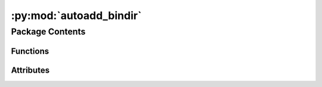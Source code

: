 :py:mod:`autoadd_bindir`
========================

.. py:module:: autoadd_bindir

.. autoapi-nested-parse::

   autoadd_bindir.__init__.



Package Contents
----------------


Functions
~~~~~~~~~

.. autoapisummary::

   autoadd_bindir.entrypoint
   autoadd_bindir.get_bindir
   autoadd_bindir.cancel



Attributes
~~~~~~~~~~

.. autoapisummary::

   autoadd_bindir.__version__
   autoadd_bindir.__copyright__


.. py:data:: __version__
   :value: '1.0'

   

.. py:data:: __copyright__
   :value: 'Copyright 2023 Libranet - MIT License.'

   

.. py:function:: entrypoint()

   Prepend python-bindir to PATH.


.. py:function:: get_bindir()

   Return the bindit form the isolated virtual environment.


.. py:function:: cancel()

   No-op function that can be used the cancel a registered entrypoint.

   Imagine you have multiple sitecustomize-entrypoints. If these entrypoints
   are registered via third-party packages, you cannot control the order of execution.

   Now suppose some of these entrypoints need an environment-variable that first need to be set
   by ``autoadd_bindir`` needs to be executed before the others

   entrypoint 1:  foo.needs_envvar:bar
   entrypoint 2:  autoadd_bindir.entrypoint:autoadd_bindir

   in your project's pyproject.toml:

   [tool.poetry.plugins."sitecustomize"]

   # cancel the first registration using the original name
   autoadd_bindir = "autoadd_bindir.entrypoint:cancel"

   # re-register the same function under different name
   zz_autoadd_bindir = "autoadd_bindir.entrypoint:autoadd_bindir"



